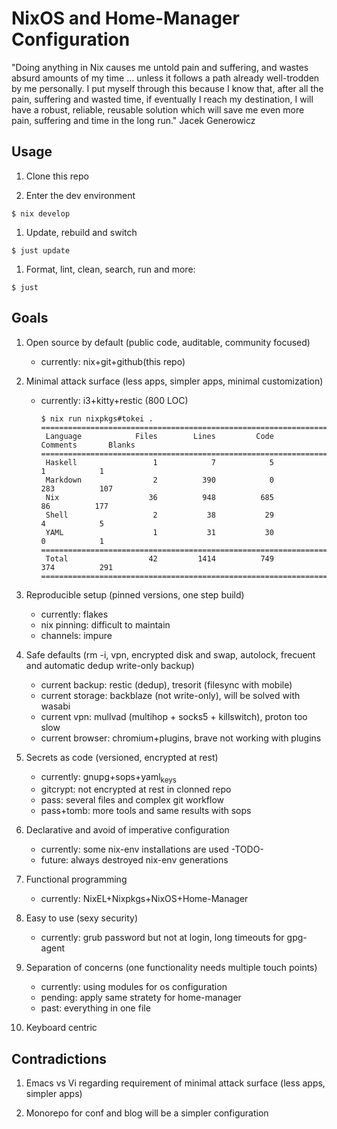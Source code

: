 * NixOS and Home-Manager Configuration
  :PROPERTIES:
  :CUSTOM_ID: nixos-and-home-manager-configuration
  :END:
"Doing anything in Nix causes me untold pain and suffering, and wastes absurd
amounts of my time ... unless it follows a path already well-trodden by me
personally. I put myself through this because I know that, after all the pain,
suffering and wasted time, if eventually I reach my destination, I will have a
robust, reliable, reusable solution which will save me even more pain, suffering
and time in the long run." Jacek Generowicz

** Usage
   :PROPERTIES:
   :CUSTOM_ID: usage
   :END:

1. Clone this repo

2. Enter the dev environment

#+begin_example
  $ nix develop
#+end_example

3. Update, rebuild and switch

#+begin_example
  $ just update
#+end_example

4. Format, lint, clean, search, run and more:

#+begin_example
  $ just
#+end_example

** Goals
   :PROPERTIES:
   :CUSTOM_ID: goals
   :END:

1.  Open source by default (public code, auditable, community focused)

    - currently: nix+git+github(this repo)

2.  Minimal attack surface (less apps, simpler apps, minimal customization)

    - currently: i3+kitty+restic (800 LOC)

    #+begin_example
      $ nix run nixpkgs#tokei .
      ===============================================================================
       Language            Files        Lines         Code     Comments       Blanks
      ===============================================================================
       Haskell                 1            7            5            1            1
       Markdown                2          390            0          283          107
       Nix                    36          948          685           86          177
       Shell                   2           38           29            4            5
       YAML                    1           31           30            0            1
      ===============================================================================
       Total                  42         1414          749          374          291
      ===============================================================================
    #+end_example

3.  Reproducible setup (pinned versions, one step build)

    - currently: flakes
    - nix pinning: difficult to maintain
    - channels: impure

4.  Safe defaults (rm -i, vpn, encrypted disk and swap, autolock, frecuent and
    automatic dedup write-only backup)

    - current backup: restic (dedup), tresorit (filesync with mobile)
    - current storage: backblaze (not write-only), will be solved with wasabi
    - current vpn: mullvad (multihop + socks5 + killswitch), proton too slow
    - current browser: chromium+plugins, brave not working with plugins

5.  Secrets as code (versioned, encrypted at rest)

    - currently: gnupg+sops+yaml_keys
    - gitcrypt: not encrypted at rest in clonned repo
    - pass: several files and complex git workflow
    - pass+tomb: more tools and same results with sops

6.  Declarative and avoid of imperative configuration

    - currently: some nix-env installations are used -TODO-
    - future: always destroyed nix-env generations

7.  Functional programming

    - currently: NixEL+Nixpkgs+NixOS+Home-Manager

8.  Easy to use (sexy security)

    - currently: grub password but not at login, long timeouts for gpg-agent

9.  Separation of concerns (one functionality needs multiple touch points)

    - currently: using modules for os configuration
    - pending: apply same stratety for home-manager
    - past: everything in one file

10. Keyboard centric

** Contradictions
   :PROPERTIES:
   :CUSTOM_ID: contradictions
   :END:

1. Emacs vs Vi regarding requirement of minimal attack surface (less apps,
   simpler apps)

2. Monorepo for conf and blog will be a simpler configuration
